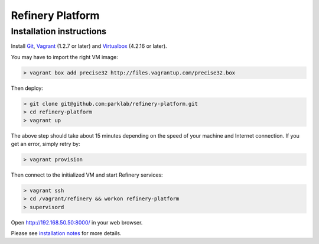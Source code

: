 Refinery Platform
=================

Installation instructions
-------------------------

Install `Git <http://git-scm.com/>`_,
`Vagrant <http://www.vagrantup.com/>`_ (1.2.7 or later) and
`Virtualbox <https://www.virtualbox.org/>`_ (4.2.16 or later).

You may have to import the right VM image:

.. code-block:: bash

    > vagrant box add precise32 http://files.vagrantup.com/precise32.box

Then deploy:

.. code-block:: bash

    > git clone git@github.com:parklab/refinery-platform.git
    > cd refinery-platform
    > vagrant up
The above step should take about 15 minutes depending on the speed of your machine and
Internet connection.  If you get an error, simply retry by:

.. code-block:: bash

    > vagrant provision

Then connect to the initialized VM and start Refinery services:

.. code-block:: bash

    > vagrant ssh
    > cd /vagrant/refinery && workon refinery-platform
    > supervisord

Open http://192.168.50.50:8000/ in your web browser.

Please see `installation notes
<https://refinery-platform.readthedocs.org/en/latest/administrator/setup.html>`_
for more details.
